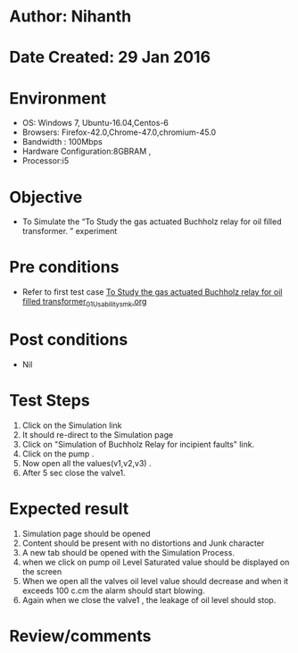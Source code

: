 * Author: Nihanth
* Date Created: 29 Jan 2016
* Environment
  - OS: Windows 7, Ubuntu-16.04,Centos-6
  - Browsers: Firefox-42.0,Chrome-47.0,chromium-45.0
  - Bandwidth : 100Mbps
  - Hardware Configuration:8GBRAM , 
  - Processor:i5

* Objective
  - To Simulate the “To Study the gas actuated Buchholz relay for oil filled transformer.  ” experiment

* Pre conditions
  - Refer to first test case [[https://github.com/Virtual-Labs/virtual-power-lab-dei/blob/master/test-cases/integration_test-cases/To Study the gas actuated Buchholz relay for oil filled transformer/To Study the gas actuated Buchholz relay for oil filled transformer_01_Usability_smk.org][To Study the gas actuated Buchholz relay for oil filled transformer_01_Usability_smk.org]]

* Post conditions
  - Nil
* Test Steps
  1. Click on the Simulation link 
  2. It should re-direct to the Simulation page
  3. Click on "Simulation of Buchholz Relay for incipient faults" link.
  4. Click on the pump .
  5. Now open all the values(v1,v2,v3) .
  6. After 5 sec close the valve1.

* Expected result
  1. Simulation page should be opened
  2. Content should be present with no distortions and Junk character
  3. A new tab should be opened with the Simulation Process.
  4. when we click on pump oil Level Saturated value should be displayed on the screen
  5. When we open all the valves oil level value should decrease and when it exceeds 100 c.cm the alarm should start blowing.
  6. Again when we close the valve1 , the leakage of oil level should stop.

* Review/comments


